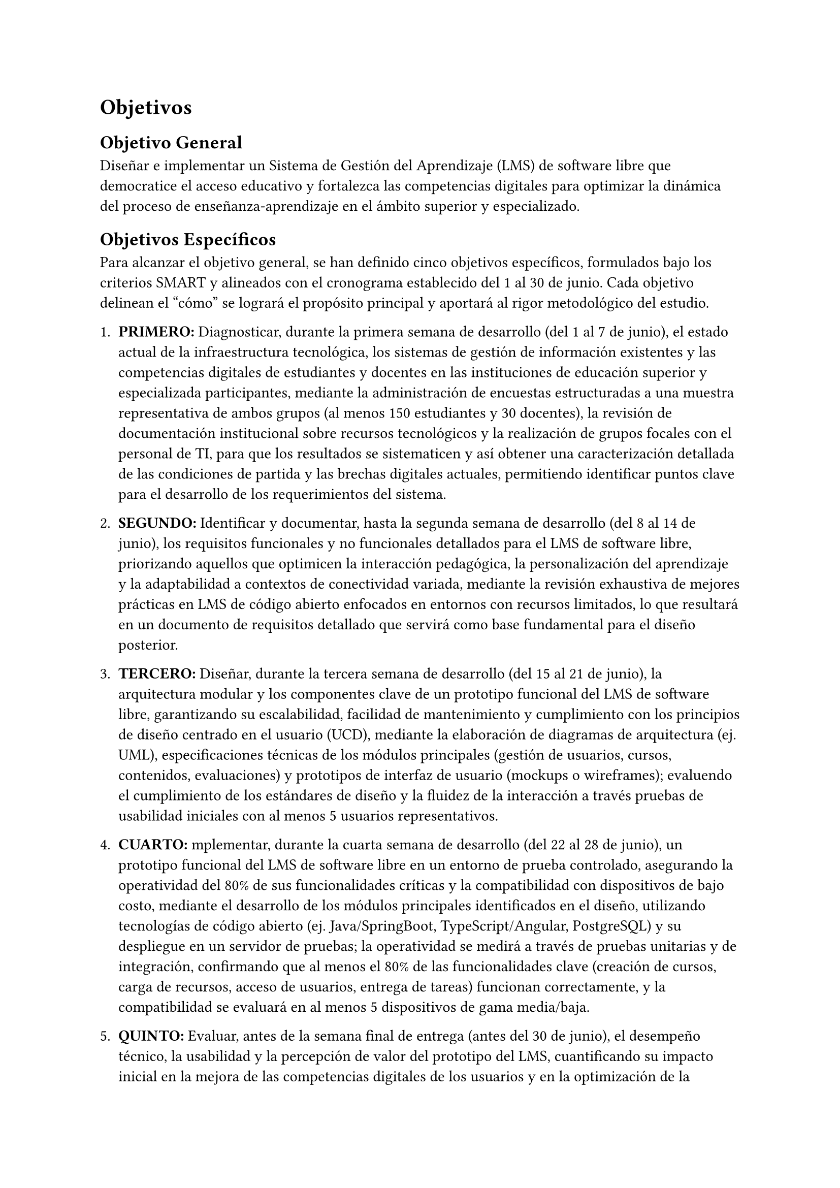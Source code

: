 = Objetivos


== Objetivo General
Diseñar e implementar un Sistema de Gestión del Aprendizaje (LMS) de software libre que democratice el acceso educativo y fortalezca las competencias digitales para optimizar la dinámica del proceso de enseñanza-aprendizaje en el ámbito superior y especializado.

== Objetivos Específicos
Para alcanzar el objetivo general, se han definido cinco objetivos específicos, formulados bajo los criterios SMART y alineados con el cronograma establecido del 1 al 30 de junio. Cada objetivo delinean el "cómo" se logrará el propósito principal y aportará al rigor metodológico del estudio.

1. #strong("PRIMERO: ")Diagnosticar, durante la primera semana de desarrollo (del 1 al 7 de junio), el estado actual de la infraestructura tecnológica, los sistemas de gestión de información existentes y las competencias digitales de estudiantes y docentes en las instituciones de educación superior y especializada participantes, mediante la administración de encuestas estructuradas a una muestra representativa de ambos grupos (al menos 150 estudiantes y 30 docentes), la revisión de documentación institucional sobre recursos tecnológicos y la realización de grupos focales con el personal de TI, para que los resultados se sistematicen y así obtener una caracterización detallada de las condiciones de partida y las brechas digitales actuales, permitiendo identificar puntos clave para el desarrollo de los requerimientos del sistema.

2. #strong("SEGUNDO: ")Identificar y documentar, hasta la segunda semana de desarrollo (del 8 al 14 de junio), los requisitos funcionales y no funcionales detallados para el LMS de software libre, priorizando aquellos que optimicen la interacción pedagógica, la personalización del aprendizaje y la adaptabilidad a contextos de conectividad variada, mediante la revisión exhaustiva de mejores prácticas en LMS de código abierto enfocados en entornos con recursos limitados, lo que resultará en un documento de requisitos detallado que servirá como base fundamental para el diseño posterior.

3. #strong("TERCERO: ")Diseñar, durante la tercera semana de desarrollo (del 15 al 21 de junio), la arquitectura modular y los componentes clave de un prototipo funcional del LMS de software libre, garantizando su escalabilidad, facilidad de mantenimiento y cumplimiento con los principios de diseño centrado en el usuario (UCD), mediante la elaboración de diagramas de arquitectura (ej. UML), especificaciones técnicas de los módulos principales (gestión de usuarios, cursos, contenidos, evaluaciones) y prototipos de interfaz de usuario (mockups o wireframes); evaluendo el cumplimiento de los estándares de diseño y la fluidez de la interacción a través pruebas de usabilidad iniciales con al menos 5 usuarios representativos.

4. #strong("CUARTO: ")mplementar, durante la cuarta semana de desarrollo (del 22 al 28 de junio), un prototipo funcional del LMS de software libre en un entorno de prueba controlado, asegurando la operatividad del 80% de sus funcionalidades críticas y la compatibilidad con dispositivos de bajo costo, mediante el desarrollo de los módulos principales identificados en el diseño, utilizando tecnologías de código abierto (ej. Java/SpringBoot, TypeScript/Angular, PostgreSQL) y su despliegue en un servidor de pruebas; la operatividad se medirá a través de pruebas unitarias y de integración, confirmando que al menos el 80% de las funcionalidades clave (creación de cursos, carga de recursos, acceso de usuarios, entrega de tareas) funcionan correctamente, y la compatibilidad se evaluará en al menos 5 dispositivos de gama media/baja.

5. #strong("QUINTO: ")Evaluar, antes de la semana final de entrega (antes del 30 de junio), el desempeño técnico, la usabilidad y la percepción de valor del prototipo del LMS, cuantificando su impacto inicial en la mejora de las competencias digitales de los usuarios y en la optimización de la dinámica del proceso educativo superior y especializado, mediante la aplicación de cuestionarios de usabilidad (ej. SUS) a un grupo piloto de al menos 10 usuarios (estudiantes), la recolección de métricas de rendimiento (ej. tiempo de carga, errores del sistema) y la realización de grupos focales para obtener retroalimentación cualitativa sobre la experiencia de aprendizaje y la percepción de la optimización del proceso educativo, permitiendo identificar áreas de mejora y validar la pertinencia del prototipo.

#pagebreak()